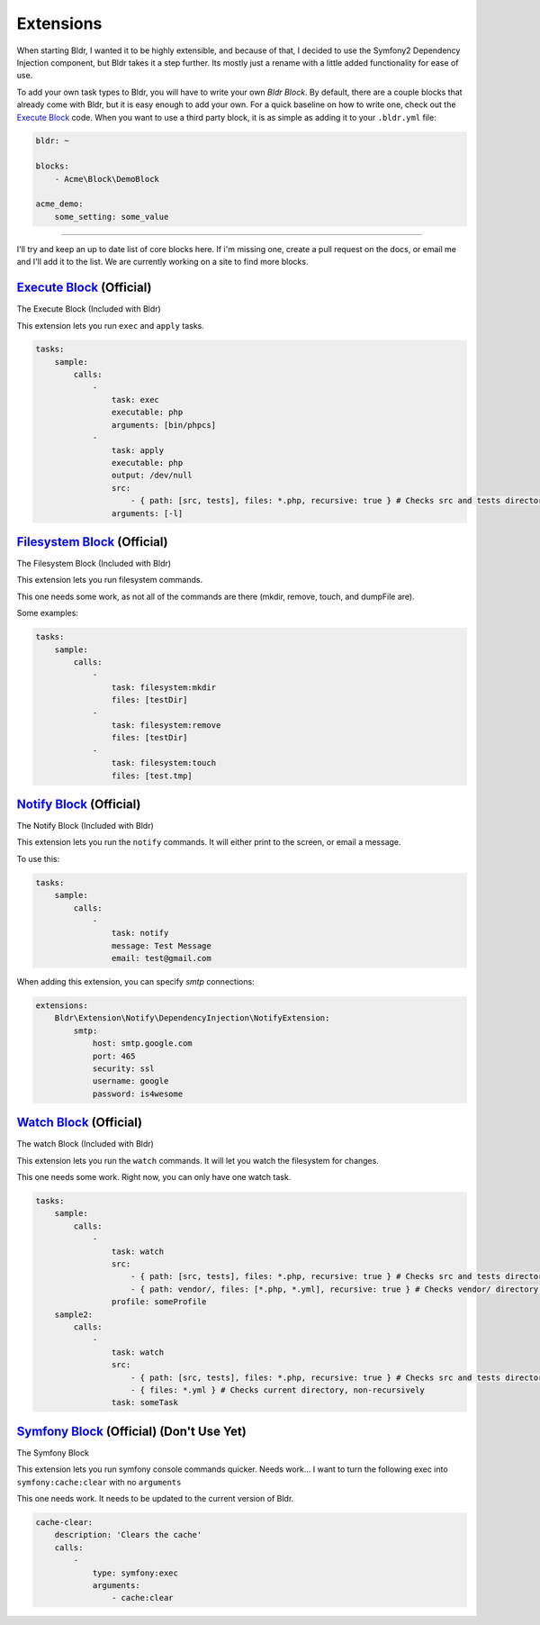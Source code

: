 Extensions
^^^^^^^^^^

When starting Bldr, I wanted it to be highly extensible, and because of that, I decided to use the Symfony2
Dependency Injection component, but Bldr takes it a step further. Its mostly just a rename with a little added functionality
for ease of use.

To add your own task types to Bldr, you will have to write your own `Bldr Block`. By default, there are a couple
blocks that already come with Bldr, but it is easy enough to add your own. For a quick baseline on how to write one,
check out the `Execute Block`_ code. When you want to use a third party block, it is as simple as adding it to
your ``.bldr.yml`` file:

.. code-block:: yaml

    bldr: ~

    blocks:
        - Acme\Block\DemoBlock

    acme_demo:
        some_setting: some_value


------------------------

I'll try and keep an up to date list of core blocks here. If i'm missing one, create a pull request on the docs, or email
me and I'll add it to the list. We are currently working on a site to find more blocks.


`Execute Block`_ (Official)
***************************
The Execute Block (Included with Bldr)

This extension lets you run ``exec`` and ``apply`` tasks.

.. code-block:: yaml

    tasks:
        sample:
            calls:
                -
                    task: exec
                    executable: php
                    arguments: [bin/phpcs]
                -
                    task: apply
                    executable: php
                    output: /dev/null
                    src:
                        - { path: [src, tests], files: *.php, recursive: true } # Checks src and tests directories for *.php files recursively
                    arguments: [-l]

`Filesystem Block`_ (Official)
******************************
The Filesystem Block (Included with Bldr)

This extension lets you run filesystem commands.

This one needs some work, as not all of the commands are there (mkdir, remove, touch, and dumpFile are).

Some examples:

.. code-block:: yaml

    tasks:
        sample:
            calls:
                -
                    task: filesystem:mkdir
                    files: [testDir]
                -
                    task: filesystem:remove
                    files: [testDir]
                -
                    task: filesystem:touch
                    files: [test.tmp]



`Notify Block`_ (Official)
**************************
The Notify Block (Included with Bldr)

This extension lets you run the ``notify`` commands. It will either print to the screen, or email a message.

To use this:

.. code-block:: yaml

    tasks:
        sample:
            calls:
                -
                    task: notify
                    message: Test Message
                    email: test@gmail.com

When adding this extension, you can specify `smtp` connections:

.. code-block:: yaml

    extensions:
        Bldr\Extension\Notify\DependencyInjection\NotifyExtension:
            smtp:
                host: smtp.google.com
                port: 465
                security: ssl
                username: google
                password: is4wesome

`Watch Block`_ (Official)
*************************
The watch Block (Included with Bldr)

This extension lets you run the ``watch`` commands. It will let you watch the filesystem for changes.

This one needs some work. Right now, you can only have one watch task.

.. code-block:: yaml

    tasks:
        sample:
            calls:
                -
                    task: watch
                    src:
                        - { path: [src, tests], files: *.php, recursive: true } # Checks src and tests directories for *.php files recursively
                        - { path: vendor/, files: [*.php, *.yml], recursive: true } # Checks vendor/ directory for *.php and *.yml files recursively
                    profile: someProfile
        sample2:
            calls:
                -
                    task: watch
                    src:
                        - { path: [src, tests], files: *.php, recursive: true } # Checks src and tests directories for *.php files recursively
                        - { files: *.yml } # Checks current directory, non-recursively
                    task: someTask


`Symfony Block`_ (Official) (Don't Use Yet)
*******************************************
The Symfony Block

This extension lets you run symfony console commands quicker. Needs work... I want to turn the following exec into
``symfony:cache:clear`` with no ``arguments``

This one needs work. It needs to be updated to the current version of Bldr.

.. code-block:: yaml

    cache-clear:
        description: 'Clears the cache'
        calls:
            -
                type: symfony:exec
                arguments:
                    - cache:clear


.. _Execute Block: https://github.com/bldr-io/bldr/tree/master/src/Block/Execute
.. _Filesystem Block: https://github.com/bldr-io/bldr/tree/master/src/Block/Filesystem
.. _Notify Block: https://github.com/bldr-io/bldr/tree/master/src/Block/Notify
.. _Watch Block: https://github.com/bldr-io/bldr/tree/master/src/Block/Watch
.. _Symfony Block: https://www.github.com/bldr-io/bldr-symfony/
